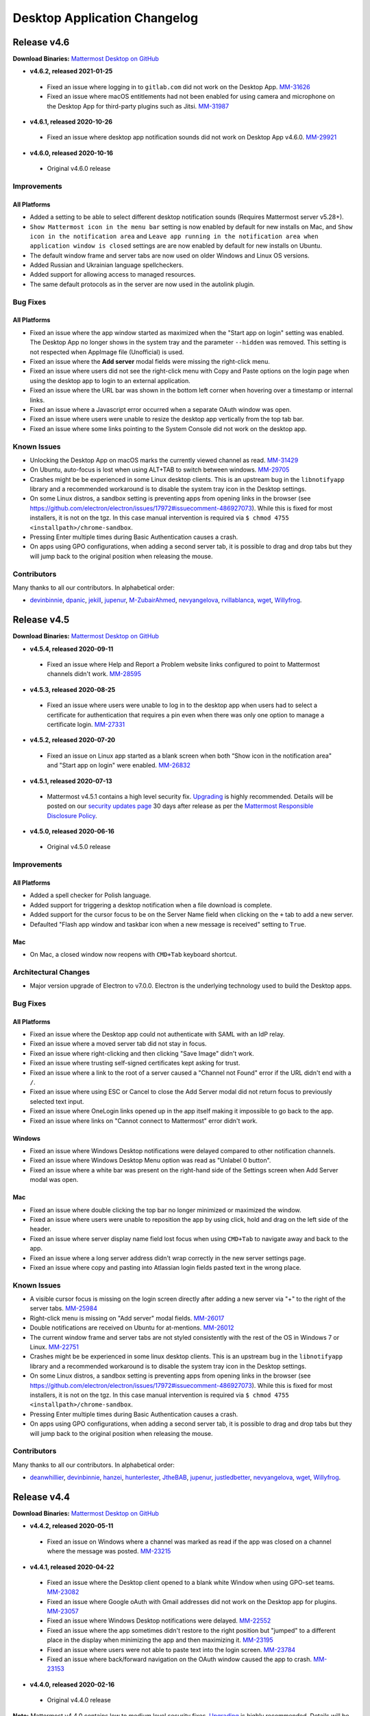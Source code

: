 Desktop Application Changelog
========================================

Release v4.6
----------------------------

**Download Binaries:** `Mattermost Desktop on GitHub <https://github.com/mattermost/desktop/releases/latest>`_

- **v4.6.2, released 2021-01-25**
 - Fixed an issue where logging in to ``gitlab.com`` did not work on the Desktop App. `MM-31626 <https://mattermost.atlassian.net/browse/MM-31626>`_
 - Fixed an issue where macOS entitlements had not been enabled for using camera and microphone on the Desktop App for third-party plugins such as Jitsi. `MM-31987 <https://mattermost.atlassian.net/browse/MM-31987>`_
- **v4.6.1, released 2020-10-26**
 - Fixed an issue where desktop app notification sounds did not work on Desktop App v4.6.0. `MM-29921 <https://mattermost.atlassian.net/browse/MM-29921>`_
- **v4.6.0, released 2020-10-16**
 - Original v4.6.0 release

Improvements
~~~~~~~~~~~~~~~

All Platforms
^^^^^^^^^^^^^
- Added a setting to be able to select different desktop notification sounds (Requires Mattermost server v5.28+).
- ``Show Mattermost icon in the menu bar`` setting is now enabled by default for new installs on Mac, and ``Show icon in the notification area`` and ``Leave app running in the notification area when application window is closed`` settings are are now enabled by default for new installs on Ubuntu.
- The default window frame and server tabs are now used on older Windows and Linux OS versions.
- Added Russian and Ukrainian language spellcheckers.
- Added support for allowing access to managed resources.
- The same default protocols as in the server are now used in the autolink plugin.

Bug Fixes
~~~~~~~~~~~~~~~~~~~~~~~~~~~~~~

All Platforms
^^^^^^^^^^^^^
- Fixed an issue where the app window started as maximized when the "Start app on login" setting was enabled. The Desktop App no longer shows in the system tray and the parameter ``--hidden`` was removed. This setting is not respected when AppImage file (Unofficial) is used.
- Fixed an issue where the **Add server** modal fields were missing the right-click menu.
- Fixed an issue where users did not see the right-click menu with Copy and Paste options on the login page when using the desktop app to login to an external application.
- Fixed an issue where the URL bar was shown in the bottom left corner when hovering over a timestamp or internal links.
- Fixed an issue where a Javascript error occurred when a separate OAuth window was open.
- Fixed an issue where users were unable to resize the desktop app vertically from the top tab bar.
- Fixed an issue where some links pointing to the System Console did not work on the desktop app.

Known Issues
~~~~~~~~~~~~~~~~~~~~~~~~~~~~~~
- Unlocking the Desktop App on macOS marks the currently viewed channel as read. `MM-31429 <https://mattermost.atlassian.net/browse/MM-31429>`_
- On Ubuntu, auto-focus is lost when using ALT+TAB to switch between windows. `MM-29705 <https://mattermost.atlassian.net/browse/MM-29705>`_
- Crashes might be be experienced in some Linux desktop clients. This is an upstream bug in the ``libnotifyapp`` library and a recommended workaround is to disable the system tray icon in the Desktop settings.
- On some Linux distros, a sandbox setting is preventing apps from opening links in the browser (see https://github.com/electron/electron/issues/17972#issuecomment-486927073). While this is fixed for most installers, it is not on the tgz. In this case manual intervention is required via ``$ chmod 4755 <installpath>/chrome-sandbox``.
- Pressing Enter multiple times during Basic Authentication causes a crash.
- On apps using GPO configurations, when adding a second server tab, it is possible to drag and drop tabs but they will jump back to the original position when releasing the mouse.

Contributors
~~~~~~~~~~~~~~~

Many thanks to all our contributors. In alphabetical order:

- `devinbinnie <https://github.com/devinbinnie>`_, `dpanic <https://github.com/dpanic>`_, `jekill <https://github.com/jekill>`_, `jupenur <https://github.com/jupenur>`_, `M-ZubairAhmed <https://github.com/M-ZubairAhmed>`_, `nevyangelova <https://github.com/nevyangelova>`_, `rvillablanca <https://github.com/rvillablanca>`_, `wget <https://github.com/wget>`_, `Willyfrog <https://github.com/Willyfrog>`_.


Release v4.5
----------------------------

**Download Binaries:** `Mattermost Desktop on GitHub <https://github.com/mattermost/desktop/releases/tag/v4.5.4>`_

- **v4.5.4, released 2020-09-11**
 - Fixed an issue where Help and Report a Problem website links configured to point to Mattermost channels didn't work. `MM-28595 <https://mattermost.atlassian.net/browse/MM-28595>`_
- **v4.5.3, released 2020-08-25**
 - Fixed an issue where users were unable to log in to the desktop app when users had to select a certificate for authentication that requires a pin even when there was only one option to manage a certificate login. `MM-27331 <https://mattermost.atlassian.net/browse/MM-27331>`_
- **v4.5.2, released 2020-07-20**
 - Fixed an issue on Linux app started as a blank screen when both “Show icon in the notification area" and "Start app on login" were enabled. `MM-26832 <https://mattermost.atlassian.net/browse/MM-26832>`_
- **v4.5.1, released 2020-07-13**
 - Mattermost v4.5.1 contains a high level security fix. `Upgrading <https://docs.mattermost.com/administration/upgrade.html>`__ is highly recommended. Details will be posted on our `security updates page <https://mattermost.com/security-updates/>`__ 30 days after release as per the `Mattermost Responsible Disclosure Policy <https://mattermost.org/responsible-disclosure-policy/>`__.
- **v4.5.0, released 2020-06-16**
 - Original v4.5.0 release

Improvements
~~~~~~~~~~~~~~~

All Platforms
^^^^^^^^^^^^^

- Added a spell checker for Polish language. 
- Added support for triggering a desktop notification when a file download is complete.
- Added support for the cursor focus to be on the Server Name field when clicking on the ``+`` tab to add a new server.
- Defaulted "Flash app window and taskbar icon when a new message is received" setting to ``True``.

Mac
^^^^^^^^^^^^^

- On Mac, a closed window now reopens with ``CMD+Tab`` keyboard shortcut.

Architectural Changes
~~~~~~~~~~~~~~~~~~~~~~~~~~~~~~

- Major version upgrade of Electron to v7.0.0. Electron is the underlying technology used to build the Desktop apps.

Bug Fixes
~~~~~~~~~~~~~~~~~~~~~~~~~~~~~~

All Platforms
^^^^^^^^^^^^^

- Fixed an issue where the Desktop app could not authenticate with SAML with an IdP relay.
- Fixed an issue where a moved server tab did not stay in focus.
- Fixed an issue where right-clicking and then clicking "Save Image" didn't work.
- Fixed an issue where trusting self-signed certificates kept asking for trust.
- Fixed an issue where a link to the root of a server caused a "Channel not Found" error if the URL didn't end with a ``/``.
- Fixed an issue where using ESC or Cancel to close the Add Server modal did not return focus to previously selected text input.
- Fixed an issue where OneLogin links opened up in the app itself making it impossible to go back to the app.
- Fixed an issue where links on "Cannot connect to Mattermost" error didn't work.

Windows
^^^^^^^^^^^^^
- Fixed an issue where Windows Desktop notifications were delayed compared to other notification channels.
- Fixed an issue where Windows Desktop Menu option was read as "Unlabel 0 button".
- Fixed an issue where a white bar was present on the right-hand side of the Settings screen when Add Server modal was open.

Mac
^^^^^^^^^^^^^
- Fixed an issue where double clicking the top bar no longer minimized or maximized the window.
- Fixed an issue where users were unable to reposition the app by using click, hold and drag on the left side of the header.
- Fixed an issue where server display name field lost focus when using ``CMD+Tab`` to navigate away and back to the app.
- Fixed an issue where a long server address didn't wrap correctly in the new server settings page.
- Fixed an issue where copy and pasting into Atlassian login fields pasted text in the wrong place.

Known Issues
~~~~~~~~~~~~~~~~~~~~~~~~~~~~~~
- A visible cursor focus is missing on the login screen directly after adding a new server via "+" to the right of the server tabs. `MM-25984 <https://mattermost.atlassian.net/browse/MM-25984>`_
- Right-click menu is missing on "Add server" modal fields. `MM-26017 <https://mattermost.atlassian.net/browse/MM-26017>`_
- Double notifications are received on Ubuntu for at-mentions. `MM-26012 <https://mattermost.atlassian.net/browse/MM-26012>`_
- The current window frame and server tabs are not styled consistently with the rest of the OS in Windows 7 or Linux. `MM-22751 <https://mattermost.atlassian.net/browse/MM-22751>`_
- Crashes might be be experienced in some linux desktop clients. This is an upstream bug in the ``libnotifyapp`` library and a recommended workaround is to disable the system tray icon in the Desktop settings.
- On some Linux distros, a sandbox setting is preventing apps from opening links in the browser (see https://github.com/electron/electron/issues/17972#issuecomment-486927073). While this is fixed for most installers, it is not on the tgz. In this case manual intervention is required via ``$ chmod 4755 <installpath>/chrome-sandbox``.
- Pressing Enter multiple times during Basic Authentication causes a crash.
- On apps using GPO configurations, when adding a second server tab, it is possible to drag and drop tabs but they will jump back to the original position when releasing the mouse.

Contributors
~~~~~~~~~~~~~~~

Many thanks to all our contributors. In alphabetical order:

- `deanwhillier <https://github.com/deanwhillier>`_, `devinbinnie <https://github.com/devinbinnie>`_, `hanzei <https://github.com/hanzei>`_, `hunterlester <https://github.com/hunterlester>`_, `JtheBAB <https://github.com/JtheBAB>`_, `jupenur <https://github.com/jupenur>`_, `justledbetter <https://github.com/justledbetter>`_, `nevyangelova <https://github.com/nevyangelova>`_, `wget <https://github.com/wget>`_, `Willyfrog <https://github.com/Willyfrog>`_.

Release v4.4
----------------------------

**Download Binaries:** `Mattermost Desktop on GitHub <https://github.com/mattermost/desktop/releases/tag/v4.4.2>`_

- **v4.4.2, released 2020-05-11**
 - Fixed an issue on Windows where a channel was marked as read if the app was closed on a channel where the message was posted. `MM-23215 <https://mattermost.atlassian.net/browse/MM-23215>`_
- **v4.4.1, released 2020-04-22**
 - Fixed an issue where the Desktop client opened to a blank white Window when using GPO-set teams. `MM-23082 <https://mattermost.atlassian.net/browse/MM-23082>`_
 - Fixed an issue where Google oAuth with Gmail addresses did not work on the Desktop app for plugins. `MM-23057 <https://mattermost.atlassian.net/browse/MM-23057>`_
 - Fixed an issue where Windows Desktop notifications were delayed. `MM-22552 <https://mattermost.atlassian.net/browse/MM-22552>`_
 - Fixed an issue where the app sometimes didn't restore to the right position but "jumped" to a different place in the display when minimizing the app and then maximizing it. `MM-23195 <https://mattermost.atlassian.net/browse/MM-23195>`_
 - Fixed an issue where users were not able to paste text into the login screen. `MM-23784 <https://mattermost.atlassian.net/browse/MM-23784>`_
 - Fixed an issue where back/forward navigation on the OAuth window caused the app to crash. `MM-23153 <https://mattermost.atlassian.net/browse/MM-23153>`_
- **v4.4.0, released 2020-02-16**
 - Original v4.4.0 release

**Note:** Mattermost v4.4.0 contains low to medium level security fixes. `Upgrading <https://docs.mattermost.com/administration/upgrade.html>`__ is highly recommended. Details will be posted on our `security updates page <https://mattermost.com/security-updates/>`__ 30 days after release as per the `Mattermost Responsible Disclosure Policy <https://mattermost.org/responsible-disclosure-policy/>`__.

**Breaking Changes** 

- Due to moving to a new configuration version to support the new tabbar for the ability to rearrange the server tab order, it is recommended to do a backup of previous config if you want to downgrade your Desktop App version afterwards.

Improvements
~~~~~~~~~~~~~~~

All Platforms
^^^^^^^^^^^^^

- Added support for Certificate Authentication, including PIV Card authentication.
- Improved server tab organization and visuals with the ability to reorder server tabs via drag-and-drop, notification updates that make it easier to tell when new messages or mentions come in, and a new dark theme.
- Added a spell checker for Italian language.
- Added auto focus on Server Display Name input field.

Architectural Changes
~~~~~~~~~~~~~~~~~~~~~~~~~~~~~~

- Major version upgrade of Electron to v6.0.0. Electron is the underlying technology used to build the Desktop apps.

Bug Fixes
~~~~~~~~~~~~~~~~~~~~~~~~~~~~~~

All Platforms
^^^^^^^^^^^^^

- Fixed an issue where downgrading the app caused login issues.
- Fixed an issue where Ctrl+C or Ctrl+V didn't work on Electron modals or developer tools.
- Fixed an issue where navigation with Ctrl/Cmd+Tab stopped on disconnected server.
- Fixed an issue where a new desktop window was created after clicking on a permalink to a channel on a different server.
- Fixed an issue where changing the spellchecker on the app did not suggest words in that language.
- Fixed an issue where the app window didn't save "floating" app position.
- Fixed an issue where copying and pasting into Atlassian login fields pasted text in the wrong place.

Windows
^^^^^^^^^^^^^

- Fixed an issue where installing v4.3.1 MSI installer did not remove the previous desktop app version.
- Fixed an issue where an attachment name would lose its extension if it was edited during download.
- Fixed an issue where the unread mention badge broke with more than 100 mentions.

Mac
^^^^^^^^^^^^^

- Fixed an issue where the DMG install window user interface was missing styling.
- Updated the look of Add New Server icon on the Settings page.
- Fixed an issue where the app could not recover from a connection error after leaving a computer to sleep for a few days.

Known Issues
~~~~~~~~~~~~~~~~~~~~~~~~~~~~~~
- The current window frame and server tabs are not styled consistently with the rest of the OS in Windows 7 or Linux. `MM-22751 <https://mattermost.atlassian.net/browse/MM-22751>`_
- No notification on Windows if the app is closed on the channel where the message is posted. `MM-23215 <https://mattermost.atlassian.net/browse/MM-23215>`_
- Crashes might be be experienced in some linux desktop clients. This is an upstream bug in the ``libnotifyapp`` library and a recommended workaround is to disable the system tray icon in the Desktop settings.
- On some Linux distros, a sandbox setting is preventing apps from opening links in the browser (see https://github.com/electron/electron/issues/17972#issuecomment-486927073). While this is fixed for most installers, it is not on the tgz. In this case manual intervention is required via ``$ chmod 4755 <installpath>/chrome-sandbox``.
- Pressing Enter multiple times during Basic Authentication causes a crash.
- The confirmation dialog from UAC names MSI installers with random numbers.
- On apps using GPO configurations, when adding a second server tab, it is possible to drag and drop tabs but they will jump back to the original position when releasing the mouse.

Contributors
~~~~~~~~~~~~~~~

Many thanks to all our contributors. In alphabetical order:

- `allenlai18 <https://github.com/allenlai18>`_, `cpanato <https://github.com/cpanato>`_,  `deanwhillier <https://github.com/deanwhillier>`_, `devinbinnie <https://github.com/devinbinnie>`_, `hunterlester <https://github.com/hunterlester>`_, `JtheBAB <https://github.com/JtheBAB>`_, `jupenur <https://github.com/jupenur>`_, `kethinov <https://github.com/kethinov>`_, `rascasoft <https://github.com/rascasoft>`_, `Willyfrog <https://github.com/Willyfrog>`_, `xalkan <https://github.com/xalkan>`_.

Release v4.3
----------------------------

**Download Binaries:** `Mattermost Desktop on GitHub <https://github.com/mattermost/desktop/releases/tag/4.3.2>`__

- **v4.3.2, released 2019-11-29**
 - Mattermost v4.3.0 contains a low level security fix. `Upgrading <https://docs.mattermost.com/administration/upgrade.html>`__ is highly recommended. Details will be posted on our `security updates page <https://mattermost.com/security-updates/>`__ 30 days after release as per the `Mattermost Responsible Disclosure Policy <https://mattermost.org/responsible-disclosure-policy/>`_.
 - Fixed an issue where the app started into white screen after a system reboot on Windows. `MM-19649 <https://mattermost.atlassian.net/browse/MM-19649>`_
 - Fixed an issue where `CMD+Z` didn't undo on the Mac desktop app. `MM-19198 <https://mattermost.atlassian.net/browse/MM-19198>`_
 - Fixed an issue where users were unable to zoom in/out except on the first server tab. `MM-19032 <https://mattermost.atlassian.net/browse/MM-19032>`_
 - Fixed an issue where right-click + "Copy" did not work in some instances. `MM-19324 <https://mattermost.atlassian.net/browse/MM-19324>`_
 - Fixed an issue where email links in profile popovers didn't work. `MM-19596 <https://mattermost.atlassian.net/browse/MM-19596>`_
- **v4.3.1, released 2019-10-22**
 - Fixed an issue where Mac desktop app was not notarized correctly for installing on MacOS Catalina. `MM-19555 <https://mattermost.atlassian.net/browse/MM-19555>`_
- **v4.3.0, released 2019-10-17**
 - Original v4.3.0 release

**Note:** Mattermost v4.3.0 contains medium level security fixes. `Upgrading <https://docs.mattermost.com/administration/upgrade.html>`__ is highly recommended. Details will be posted on our `security updates page <https://mattermost.com/security-updates/>`__ 30 days after release as per the `Mattermost Responsible Disclosure Policy <https://mattermost.org/responsible-disclosure-policy/>`__.

**Breaking Change** 

The Mattermost Desktop v4.3.0 release includes a change to how desktop notifications are sent from non-secure URLs (http://). Organizations using non-secure Mattermost Servers (http://) will need to update to Mattermost Server versions 5.16.0+, 5.15.1, 5.14.4 or 5.9.5 (ESR) to continue receiving desktop notifications when using Mattermost Desktop v4.3.0 or later.

Improvements
~~~~~~~~~~~~~~~

All Platforms
^^^^^^^^^^^^^

- Added support for maintaining a user's online status while the desktop app is in the background but the user is interacting with their computer. Requires Mattermost Server v5.16.0, v5.15.1, v5.14.4 or later.
- Updated spellchecker dictionaries for English.
- Added support for exposing Webview Developer Tools via View Menu.
- Improved the styling of the session expiry mention badge in the tab bar.
- Improved the wording of the invalid certificate dialog.
- Improved accessibility support for the menu bar items.

Windows
^^^^^^^^^^^^^

- Added support for MSI installer (Beta) to allow deploying Mattermost desktop app to the computer program files (accessible by any user accounts rather than a specific user account on the machine).
- Added support for Group Policies (GPO) to allow admins to set default servers and enable/disable the ability to add/remove servers.

Mac
^^^^^^^^^^^^^

- Added a flag to enable MacOS dark mode title bar.

Architectural Changes
~~~~~~~~~~~~~~~~~~~~~~~~~~~~~~

- Major version upgrade of Electron to v5.0.0. Electron is the underlying technology used to build the Desktop apps.

Bug Fixes
~~~~~~~~~~~~~~~~~~~~~~~~~~~~~~

All Platforms
^^^^^^^^^^^^^

- Fixed an issue where opening the emoji picker froze the desktop app.
- Fixed an issue where jumbo emoji didn't render for unsupported unicode emojis.
- Fixed an issue where username and password were not being passed for HTTP basic authentication.
- Fixed an issue where switching server tabs on app load caused a visual size glitch.
- Fixed various desktop app notification issues.
- Fixed an issue where the unread count changed after opening the quick switcher.
- Fixed an issue where clicking on some links in System Console opened the links on the app itself.
- Fixed an issue where the "Help" button opened in a new browser tab instead of below the textbox in the default system browser.
- Fixed an issue where Mattermost opened both on fullscreen and on a smaller window when closing the app in fullscreen.
- Fixed an issue to prevent the app from restarting in full-screen mode.
- Fixed an issue where the dot and mention counts in server tab jewels were not centered.
- Fixed an issue where the dot in notification badges was off centre.

Windows
^^^^^^^^^^^^^

- Fixed an issue where Ctrl+M shortcut minimized the Windows app and sent a message.
- Fixed an issue where clicking the tooltip button dismissed the tooltip.

Mac
^^^^^^^^^^^^^

- Fixed an issue where using the red Close button to close the window caused a blank screen when the window was maximized.
- Fixed an issue where ``Cmd + Option + Shift + v`` and ``Cmd + Shift + v`` didn't work on MacOS desktop app.
- Fixed an issue where the timezones were incorrect in OSX High Sierra.

Known Issues
~~~~~~~~~~~~~~~~~~~~~~~~~~~~~~

- Users are unable to zoom in/out on the desktop app. This bug will be fixed after a major version upgrade of Electron to v6.0.0.
- ``CMD+Z`` doesn't undo on the Mac desktop app.
- Unable to exit full screen Youtube videos.
- "RIght-click + Copy" does not work.
- Notifications appear in sequence rather than stacking on Windows.
- Clicking on notifications when using the MSI installer(s) doesn't focus the app or the channel that triggered the notification.

Contributors
~~~~~~~~~~~~~~~

Many thanks to all our contributors. In alphabetical order:

- `asaadmahmood <https://github.com/asaadmahmood>`_, `aswathkk <https://github.com/aswathkk>`_, `crspeller <https://github.com/crspeller>`_, `deanwhillier <https://github.com/deanwhillier>`_, `devinbinnie <https://github.com/devinbinnie>`_, `esethna <https://github.com/esethna>`_, `jespino <https://github.com/jespino>`_, `JtheBAB <https://github.com/JtheBAB>`_, `manland <https://github.com/manland>`_, `mickmister <https://github.com/mickmister>`_, `MikeNicholls <https://github.com/MikeNicholls>`_, `PeterDaveHello <https://github.com/PeterDaveHello>`_, `sethitow <https://github.com/sethitow>`_, `steevsachs <https://github.com/steevsachs>`_, `svelle <https://github.com/svelle>`_, `wget <https://github.com/wget>`_, `Willyfrog <https://github.com/Willyfrog>`_, `yuya-oc <https://github.com/yuya-oc>`_

Release v4.2.3
----------------------------

This release contains a bug fix for all platforms.

- **Release date:** August 9, 2019
- **Download Binary:** `Windows 32-bit <https://releases.mattermost.com/desktop/4.2.3/mattermost-setup-4.2.3-win32.exe>`__ | `Windows 64-bit <https://releases.mattermost.com/desktop/4.2.3/mattermost-setup-4.2.3-win64.exe>`__ | `Mac <https://releases.mattermost.com/desktop/4.2.3/mattermost-desktop-4.2.3-mac.dmg>`__ | `Linux 64-bit <https://releases.mattermost.com/desktop/4.2.3/mattermost-desktop-4.2.3-linux-x64.tar.gz>`__ 
- **View Source Code:** `Mattermost Desktop on GitHub <https://github.com/mattermost/desktop/releases/tag/v4.2.3>`__

Bug Fixes
~~~~~~~~~~~~~~~

All Platforms
^^^^^^^^^^^^^

- Fixed an issue where the server URL entry prior to v4.2.2 could include malformed URLs that failed in v4.2.2 and later due to stricter validation. https://github.com/mattermost/desktop/pull/1015

Release v4.2.2
----------------------------

This release contains a bug fix for all platforms.

- **Release date:** August 7, 2019

Bug Fixes
~~~~~~~~~~~~~~~

All Platforms
^^^^^^^^^^^^^

- Mattermost v4.2.2 contains high level security fixes. `Upgrading <https://mattermost.com/download/#mattermostApps>`_ is recommended. Details will be posted on our `security updates page <https://mattermost.com/security-updates/>`_ 30 days after release as per the `Mattermost Responsible Disclosure Policy <https://mattermost.org/responsible-disclosure-policy/>`_.

Release v4.2.1
----------------------------

This release contains a bug fix for all platforms.

- **Release date:** March 20, 2019
- **Download Binary:** `Windows 32-bit <https://releases.mattermost.com/desktop/4.2.1/mattermost-setup-4.2.1-win32.exe>`__ | `Windows 64-bit <https://releases.mattermost.com/desktop/4.2.1/mattermost-setup-4.2.1-win64.exe>`__ | `Mac <https://releases.mattermost.com/desktop/4.2.1/mattermost-desktop-4.2.1-mac.dmg>`__ | `Linux 64-bit <https://releases.mattermost.com/desktop/4.2.1/mattermost-desktop-4.2.1-linux-x64.tar.gz>`__ 
- **View Source Code:** `Mattermost Desktop on GitHub <https://github.com/mattermost/desktop/releases/tag/v4.2.1>`__

Bug Fixes
~~~~~~~~~~~~~~~

All Platforms
^^^^^^^^^^^^^

- Fixed an issue where some links opened in a smaller window in the Mattermost app. This issue only affected installations with a `Site URL <https://docs.mattermost.com/administration/config-settings.html#site-url>`_ configured to use a subpath.

Release v4.2.0
----------------------------

- **Release date:** November 27, 2018
- **Download Binary:** `Windows 32-bit <https://releases.mattermost.com/desktop/4.2.0/mattermost-setup-4.2.0-win32.exe>`__ | `Windows 64-bit <https://releases.mattermost.com/desktop/4.2.0/mattermost-setup-4.2.0-win64.exe>`__ | `Mac <https://releases.mattermost.com/desktop/4.2.0/mattermost-desktop-4.2.0-mac.dmg>`__ | `Linux 64-bit <https://releases.mattermost.com/desktop/4.2.0/mattermost-desktop-4.2.0-linux-x64.tar.gz>`__ 
- **View Source Code:** `Mattermost Desktop on GitHub <https://github.com/mattermost/desktop/releases/tag/v4.2.0>`__

**Note:** Mattermost v4.2.0 contains a high level security fix. `Upgrading <https://docs.mattermost.com/administration/upgrade.html>`__ is highly recommended. Details will be posted on our `security updates page <https://mattermost.com/security-updates/>`__ 30 days after release as per the `Mattermost Responsible Disclosure Policy <https://mattermost.org/responsible-disclosure-policy/>`__.

Improvements
~~~~~~~~~~~~~~~

All Platforms
^^^^^^^^^^^^^

- Added English (UK), Portuguese (BR), Spanish (ES) and Spanish (MX) to the spell checker.
- Added `Ctrl/Cmd+F` shortcut to work as browser-like search.
- Preserved case of first letter in spellcheck.
- Added support for session expiry notification.

Windows
^^^^^^^^^^^^^

- Set "app start on login" preference as enabled by default and synchronized its state with config.json.

Mac
^^^^^^^^^^^^^

- Added **.dmg** package to support installation.
- Added "Hide" option to Login Items in Preferences.

Linux
^^^^^^^^^^^^^

- [tar.gz] Added support for using SVG icons for Linux application menus in place of PNG icons.
- Updated categories in order to be listed under the appropriate submenu of the application starter.
- Set "app start on login" preference as enabled by default and synchronized its state with config.json.
- Added AppImage packages as an unofficial build.

Architectural Changes
~~~~~~~~~~~~~~~~~~~~~~~~~~~~~~

- Major version upgrade of Electron to v2.0.12. Electron is the underlying technology used to build the Desktop apps.
- Artifact names are now configured via `electron-builder.json`.

Contributors
~~~~~~~~~~~~~~~

Many thanks to all our contributors. In alphabetical order:

- `danmaas <https://github.com/danmaas>`__, `hmhealey <https://github.com/hmhealey>`__, `j1mc <https://github.com/j1mc>`__, `jasonblais <https://github.com/jasonblais>`__, `lieut-data <https://github.com/lieut-data>`__, `rodcorsi <https://github.com/rodcorsi>`__, `scherno2 <https://github.com/scherno2>`__, `sudheerDev <https://github.com/sudheerDev>`__, `svelle <https://github.com/svelle>`__, `torlenor <https://github.com/torlenor>`__, `yuya-oc <https://github.com/yuya-oc>`__

Release v4.1.2
----------------------------

This release contains a bug fix for all platforms.

- **Release date:** May 25, 2018
- **Download Binary:** `Windows 32-bit <https://releases.mattermost.com/desktop/4.1.2/mattermost-setup-4.1.2-win32.exe>`__ | `Windows 64-bit <https://releases.mattermost.com/desktop/4.1.2/mattermost-setup-4.1.2-win64.exe>`__ | `Mac <https://releases.mattermost.com/desktop/4.1.2/mattermost-desktop-4.1.2-mac.zip>`__ | `Linux 64-bit <https://releases.mattermost.com/desktop/4.1.2/mattermost-desktop-4.1.2-linux-x64.tar.gz>`__ 
- **View Source Code:** `Mattermost Desktop on GitHub <https://github.com/mattermost/desktop/tree/v4.1.2>`__

Bug Fixes
~~~~~~~~~~~~~~~

All Platforms
^^^^^^^^^^^^^

- Fixed an issue where the popup dialog to authenticate a user to their proxy or server didn't work.

Release v4.1.1
----------------------------

This release contains multiple bug fixes for Mac due to an incorrect build for v4.1.0. Windows and Linux apps are not affected.

- **Release date:** May 17, 2018
- **Download Binary:** `Windows 32-bit <https://releases.mattermost.com/desktop/4.1.1/mattermost-setup-4.1.1-win32.exe>`__ | `Windows 64-bit <https://releases.mattermost.com/desktop/4.1.1/mattermost-setup-4.1.1-win64.exe>`__ | `Mac <https://releases.mattermost.com/desktop/4.1.1/mattermost-desktop-4.1.1-mac.zip>`__ | `Linux 64-bit <https://releases.mattermost.com/desktop/4.1.1/mattermost-desktop-4.1.1-linux-x64.tar.gz>`__ 
- **View Source Code:** `Mattermost Desktop on GitHub <https://github.com/mattermost/desktop/tree/v4.1.1>`__

Bug Fixes
~~~~~~~~~~~~~~~

Each of the issues listed below are already fixed for Windows and Linux v4.1.0.

Mac
^^^^^^^^^^^^^

- Fixed an issue where right-clicking an image, then choosing "Save Image", did nothing.
- Fixed an issue that prevented typing in the form fields on the add server dialog when launched from the server tab bar.
- Fixed an issue that could cause an error message on the add new server dialog to be misleading.
- Fixed an issue where timestamps in message view showed no URL on hover.
- Fixed an issue where quitting and reopening the app required the user to log back in to Mattermost.
- Fixed an issue where adding a new server sometimes caused a blank page.
- Fixed deep linking via ``mattermost://`` protocol spawning a new copy of the Desktop App on the taskbar.
 
Release v4.1.0
--------------

Release date: May 16, 2018

Improvements
~~~~~~~~~~~~~~~

All Platforms
^^^^^^^^^^^^^

- Improved stability and performance
  - Reduced memory usage by periodically clearing cache.
  - Fixed app crashing when a server tab was drag-and-dropped to the message view.
  - Added an option to disable GPU hardware acceleration in App Settings to improve stability in some systems.
  - Fixed Windows crash issues during installation.
  - Fixed Mac and Linux crashing after toggling "Show Mattermost icon in menu bar" app setting.
- Updated design for loading animation icon.
- Improved appearance of server tabs.
- Enabled `Certificate Transparency <https://www.certificate-transparency.org/what-is-ct>`__ verification in HTTPS.

Windows
^^^^^^^^^^^^^

- [Windows 7/8] Desktop notifications now respect the duration setting set in the Control Panel.

Architectural Changes
~~~~~~~~~~~~~~~~~~~~~~~~~~~~~~

- Major version upgrade of Electron from v1.7.13 to v1.8.4. Electron is the underlying technology used to build the Desktop apps.
- Mac download files now use Zip packages rather than tar.gz files.
- ES6 ``import`` and ``export`` now replace the ``require`` and ``modul.export`` modules for better development.
- Storybook added to more easily develop React componets without executing the desktop app.

Bug Fixes
~~~~~~~~~~~~~~~

All Platforms
^^^^^^^^^^^^^

- Fixed an issue where an incorrect spellchecker language was used for non ``en-US`` locales on initial installation.
- Fixed an issue where error page appeared when U2F device was used for multi-factor authentication through single sign-on.
- Fixed an issue where right-clicking an image, then choosing "Save Image", did nothing.
- Fixed an issue that prevented typing in the form fields on the add server dialog when launched from the server tab bar.
- Fixed an issue that could cause an error message on the add new server dialog to be misleading.

Windows
^^^^^^^^^^^^^

- Fixed an issue where ``file://`` protocol was not working. Note that localhost URLs are not yet supported.

Known Issues
~~~~~~~~~~~~~~~

All Platforms
^^^^^^^^^^^^^

- Clicking on a video preview opens another Mattermost window in addition to downloading the file.
- Insecure connection produces hundreds of log messages.

Windows
^^^^^^^^^^^^^

- App window doesn't save "floating" app position.
- [Windows 7] Sometimes app tries to render a page inside the app instead of in a new browser tab when clicking links].
- [Windows 10] Incorrect task name in Windows 10 startup list.
- Mattermost UI sometimes bleeds over a file explorer.
- When auto-starting the desktop app, the application window is included in Windows tab list.

Mac
^^^^^^^^^^^^^

- The application crashes when a file upload dialog is canceled without closing Quick Look.
- When the app auto-starts, app page opens on screen instead of being minimized to Dock.

Linux (Beta)
^^^^^^^^^^^^^

- [Ubuntu - 64 bit] Right clicking taskbar icon and choosing **Quit** only minimizes the app.
- [Ubuntu - 64 bit] Direct message notification sometimes comes as a streak of line instead of a pop up.

Contributors
~~~~~~~~~~~~~~~

Many thanks to all our contributors. In alphabetical order:

- `Autre31415 <https://github.com/Autre31415>`__, `dmeza <https://github.com/dmeza>`__, `hmhealey <https://github.com/hmhealey>`__, `jasonblais <https://github.com/jasonblais>`__, `kethinov <https://github.com/kethinov>`__, `lieut-data <https://github.com/lieut-data>`__, `lip-d <https://github.com/lip-d>`__, `mkraft <https://github.com/mkraft>`__, `yuya-oc <https://github.com/yuya-oc>`__

Release v4.0.1
--------------

Release date: March 28, 2018

This release contains multiple security updates for Windows, Mac and Linux, and it is highly recommended that users upgrade to this version.

Architectural Changes
~~~~~~~~~~~~~~~~~~~~~

- Minor version upgrade of Electron from v1.7.11 to v1.7.13. Electron is the underlying technology used to build the Desktop apps.

Bug Fixes
~~~~~~~~~~~~~~~

All Platforms
^^^^^^^^^^^^^

- Disabled Certificate Transparency verification that produced unnecessary certificate errors.

Release 4.0.0
--------------

Release date: January 29, 2018

This release contains multiple security updates for Windows, Mac and Linux, and it is highly recommended that users upgrade to this version.

Improvements
~~~~~~~~~~~~~~~

All Platforms
^^^^^^^^^^^^^

- Added a dialog to allow the user to reopen the desktop app if it quits unexpectedly.
- Mattermost animation icon is now displayed when loading a page, instead of a blank screen.
- Added a dialog to request permissions to show desktop notifications or to use microphone and video for video calls from untrusted origins.
- The "Saved" indicator now appears for both Server Management and App Options on the Settings page.
- Close button on the Settings page now has a hover effect.
- Added new admin configuration settings for:

   - Disabling server management where the user cannot add or edit the server URL.
   - Setting one or more pre-configured server URLs for the end user.
   - Customizing the link in **Help > Learn More..**.

Windows
^^^^^^^^^^^^^

- Added support for protocol deep linking where the desktop app opens via `mattermost://` link if app is already installed.
- Added the ability to more easily white-label the Mattermost taskbar icon on custom builds.

Mac
^^^^^^^^^^^^^

- Added support for protocol deep linking where the desktop app opens via `mattermost://` link if app is already installed.
- Added `Ctrl+Tab` and `Ctrl+Shift+Tab` shortcuts to switch between server tabs.
- Added the option to bounce the Dock icon when receiving a notification.

Architectural Changes
~~~~~~~~~~~~~~~~~~~~~~~~~~~~~~

- Major version upgrade of Electron from v1.6.11 to v1.7.11. Electron is the underlying technology used to build the Desktop apps.
- The app now uses CSS to style the user interface. Styles are also divided into React's inline `style` and CSS.
- Yarn is now used to manage dependencies across Windows, Mac and Linux builds.
- Build is now run automatically before packaging the apps with `npm run package`.
- Removed hardcoded product name references.
- Added an `rm` command to `npm`, which removes all dynamically generated files to make it easy to reset the app between builds and branches.

Bug Fixes
~~~~~~~~~~~~~~~

All Platforms
^^^^^^^^^^^^^

- Fixed the close button of the Settings page not working on first installation.
- Fixed the app publisher referring to Yuya Ochiai instead of Mattermost, Inc.
- Fixed font size not always persisting across app restarts.
- Fixed an automatic reloading of the app when a DNS or network error page is manually reloaded with CTRL/CMD+R.
- Fixed an issue where changing font size caused rendering issues on next restart.
- Fixed an issue where after adding a server on the Settings page, focus remained on the "Add new server" link.
- Fixed an issue where SAML certificate file couldn't be uploaded from the file upload dialog.

Windows
^^^^^^^^^^^^^

- Fixed desktop notifications not working when the window was minimized from an inactive state.
- Fixed the uninstaller not removing all files correctly.

Mac
^^^^^^^^^^^^^

- Fixed an issue where after uploading a file, focus wasn't put back to the text box.
- Fixed a mis-aligned `+` button in the server tab bar.

Linux
^^^^^^^^^^^^^

- Fixed the main window not being minimized when the app is launched via "Start app on Login" option.

Known Issues
~~~~~~~~~~~~~~~

All Platforms
^^^^^^^^^^^^^

- Insecure connection produces hundreds of log messages.

Windows
^^^^^^^^^^^^^

- App window doesn't save "floating" app position.
- Windows 7: Sometimes the app tries to render the page inside the app instead of in a new browser tab when clicking links.
- Windows 10: Incorrect task name in Windows 10 start-up list.

Mac
^^^^^^^^^^^^^

- The application crashes when a file upload dialog is canceled without closing Quick Look.
- When the app auto-starts, app page opens on screen instead of being minimized to Dock.
- You have to click twice when a window is out of focus to have actions performed.

Linux (Beta)
^^^^^^^^^^^^^

- Ubuntu - 64 bit: Right clicking taskbar icon and choosing **Quit** only minimizes the app.
- Ubuntu - 64 bit: Direct message notification sometimes renders as a streak or line instead of a pop up.

Contributors
~~~~~~~~~~~~~~~

Many thanks to all our contributors. In alphabetical order:

 - `csduarte <https://github.com/csduarte>`__, `dmeza <https://github.com/dmeza>`__, `jasonblais <https://github.com/jasonblais>`__, `jarredwitt <https://github.com/jarredwitt>`__, `wvds <https://github.com/wvds>`__, `yuya-oc <https://github.com/yuya-oc>`__

----

Release 3.7.1
--------------

Release date: August 30, 2017

This release contains a security update for Windows, Mac and Linux, and it is highly recommended that users upgrade to this version.

Improvements and Bug Fixes
~~~~~~~~~~~~~~~~~~~~~~~~~~~

Windows
^^^^^^^^^^^^^

 - Client no longer freezes intermittently, such as when receiving desktop notifications.
 - [Windows 8.1/10] Added support for running the desktop app across monitors of different DPI.
 - [Windows 7/8] Clicking on a desktop notification now opens the message.

Release 3.7.0
--------------

Release date: May 9th, 2017

Improvements
~~~~~~~~~~~~

All Platforms
^^^^^^^^^^^^^

- Added an inline spell checker for English, French, German, Spanish, and Dutch.
- Removed an obsolete "Display secure content only" option, following an `upgrade of the Electron app to Chrome v56 <https://github.com/electron/electron/commit/2e0780308c7ef2258422efd34c968091d7cd5b65>`__.
- Reset app window position when restoring it off-screen from a minimized state.
- Improved page loading and app view rendering.

Windows
^^^^^^^^^^^^^

- [Windows 7/8] Added support for sound when a desktop notification is received.
- Removed obsolete support for Japanese fonts.
- The application window now respects 125% display resolution.

Bug Fixes
~~~~~~~~~~~~

All Platforms
^^^^^^^^^^^^^

- An extra row is no longer added after switching channels with CTRL/CMD+K shortcut.
- Fixed an issue where an unexpected extra app window opened after clicking a public link of an uploaded file.
- Fixed JavaScript errors when refreshing the page.
- Fixed vertical alignment of the Add Server "+" button in the server tab bar.

Windows
^^^^^^^^^^^^^

- Focus is now set to the next top-level window after closing the main app window.
- Fixed an issue where the app remained in the `"classic" ALT+TAB window switcher <https://www.askvg.com/how-to-get-windows-xp-styled-classic-alttab-screen-in-windows-vista-and-7/>`__ after closing the main app window.

Mac
^^^^^^^^^^^^^

- Fixed an issue where the application was not available on the Dock after a computer reboot.
- Fixed an issue where Quick Look couldn't be closed after opening the file upload dialog.

Linux (Beta)
^^^^^^^^^^^^^

- Fixed an issue where the setting was not saved after changing the tray icon theme.

Known Issues
~~~~~~~~~~~~

All Platforms
^^^^^^^^^^^^^

- `If you click twice on the tab bar, and then attempt to use the "Zoom in/out" to change font size, the app window doesn't render properly <https://github.com/mattermost/desktop/issues/334>`__
- `Holding down CTRL, SHIFT or ALT buttons and clicking a channel opens a new application window <https://github.com/mattermost/desktop/issues/406>`__
- `Unable to upload a SAML certificate file from the file upload dialog <https://github.com/mattermost/desktop/issues/497>`__

Windows
^^^^^^^^^^^^^

- [Windows 7] `Sometimes the app tries to render the page inside the app instead of in a new browser tab when clicking links <https://github.com/mattermost/desktop/issues/369>`__

Mac
^^^^^^^^^^^^^

- `After uploading a file with a keyboard shortcut, focus isn't set back to the message box <https://github.com/mattermost/desktop/issues/341>`__
- The application crashes when a file upload dialog is canceled without closing Quick Look.

Linux (Beta)
^^^^^^^^^^^^^

- [Ubuntu - 64 bit] `Right clicking taskbar icon and choosing **Quit** only minimizes the app <https://github.com/mattermost/desktop/issues/90#issuecomment-233712183>`__
- [Ubuntu - 64 bit] `Direct message notification comes as a streak of line instead of a pop up <https://github.com/mattermost/mattermost-server/issues/3589>`__

Contributors
~~~~~~~~~~~~

Many thanks to all our contributors. In alphabetical order:

- `jasonblais <https://github.com/jasonblais>`__, `jnugh <https://github.com/jnugh>`__, `yuya-oc <https://github.com/yuya-oc>`__

Thanks also to those who reported bugs that benefited the release, in alphabetical order:

- `esethna <https://github.com/esethna>`__ (`#524 <https://github.com/mattermost/desktop/issues/524>`__), `hanzei <https://github.com/hanzei>`__ (`#523 <https://github.com/mattermost/desktop/issues/523>`__)

----

Release 3.6.0
--------------

Release date: February 28, 2017

Upgrading to Mattermost server 3.6 or later is recommended, as new features for the desktop app have been added following the release of the team sidebar.

Improvements
~~~~~~~~~~~~

 - Added support for unread indicators following the release of team sidebar in Mattermost server 3.6
 - Removed a confusing CTRL/CMD+S shortcut for searching within a Mattermost team
 - Added support for SAML OneLogin and Google authentication for Enterprise users
 - Switching to a server from the system tray icon, from "Window" menu bar item, or through CTRL/CMD+{n} shortcut now works while viewing the Settings page
 - Streamlined desktop server management:

   - "Team Management" changed to "Server Management" following the release of team sidebar in Mattermost server 3.6
   - Added a "+" icon to the desktop server tab bar to more easily sign into a new Mattermost server
   - Added an option to sign into another Mattermost server from **File > Sign in to Another Server**
   - Clicking "Add new server" on the Settings page opens a dialog instead of a new row
   - Clicking "Remove" next to a server now requires a confirmation to prevent a user from removing the server by accident
   - Clicking "Edit" next to a server on the Settings page opens a dialog
   - Clicking on a server on the Settings page opens the corresponding server tab

 - Simplified desktop app options:

   - App options now auto-save when changed
   - Added supporting help text for each option
   - Removed "Leave app running in menu bar when application window is closed" setting for Mac, which is not applicable for that platform
   - Removed "Toggle window visibility when clicking on the tray icon" setting for Windows, given the behavior is inconsistent with typical Windows app behavior
   - Removed "Hide menu bar" setting to avoid users not being able to use the menu bar and the Settings page

Bug Fixes
~~~~~~~~~~~~

All Platforms
^^^^^^^^^^^^^

- Mattermost window no longer opens on a display screen that has been disconnected
- Mention badges no longer persist after logging out of a Mattermost server
- After right-clicking an image or a link, the "Copy Link" option no longer moves around when clicking different places afterwards
- Fixed an issue where minimum window size is not set
- Changed target resolution size to 1000x700 to prevent unintended issues on the user interface
- Fixed an issue where the application menu is not updated when the config file is saved in the Settings page
- Fixed login issues with local development environment
- Removed a white screen which was momentarily displayed on startup

Windows
^^^^^^^^^^^^^

- Fixed an issue where an unexpected window appears while installing or uninstalling
- Fixed an issue where the maximized state of the application window was not restored on re-launch if "Start app on Login" setting is enabled

Linux (Beta)
^^^^^^^^^^^^^

- Fixed an issue where tray icon wasn't shown by default even when "Show icon in the notification area" setting is enabled
- Fixed an issue where the maximized state of the application window was not restored on re-launch if "Start app on login" setting is enabled

Known Issues
~~~~~~~~~~~~

All Platforms
^^^^^^^^^^^^^

 - `If you click twice on the tab bar, and then attempt to use the "Zoom in/out" to change font size, the app window doesn't render properly <https://github.com/mattermost/desktop/issues/334>`__
 - `After using CTRL+K, an added row appears in the message box <https://github.com/mattermost/desktop/issues/426>`__
 - `Holding down CTRL, SHIFT or ALT buttons and clicking a channel opens a new application window <https://github.com/mattermost/desktop/issues/406>`__

Windows
^^^^^^^^^^^^^

 - [Windows 7] `Sometimes the app tries to render the page inside the app instead of in a new browser tab when clicking links <https://github.com/mattermost/desktop/issues/369>`__

Mac
^^^^^^^^^^^^^

 - `After uploading a file with a keyboard shortcut, focus isn't set back to the message box <https://github.com/mattermost/desktop/issues/341>`__

Linux (Beta)
^^^^^^^^^^^^^

 - [Ubuntu - 64 bit] `Right clicking taskbar icon and choosing **Quit** only minimizes the app <https://github.com/mattermost/desktop/issues/90#issuecomment-233712183>`__
 - [Ubuntu - 64 bit] `Direct message notification comes as a streak of line instead of a pop up <https://github.com/mattermost/mattermost-server/issues/3589>`__

Contributors
~~~~~~~~~~~~

Many thanks to all our contributors. In alphabetical order:

 - `asaadmahmood <https://github.com/asaadmahmood>`__, `jasonblais <https://github.com/jasonblais>`__, `jnugh <https://github.com/jnugh>`__, `yuya-oc <https://github.com/yuya-oc>`__

----

Release v3.5.0
--------------

Release date: December 14, 2016

Improvements
~~~~~~~~~~~~

All Platforms
^^^^^^^^^^^^^

-  URL address is shown when hovering over links with a mouse
-  Added CTRL+SHIFT+MINUS as a shortcut for decreasing font size (zooming out)
-  Reduce upgrade issues by properly clearing cache when updating the desktop app to a new version (the application cache will be purged whenever the desktop app version changes)
-  When launching the app from the command line interface, unnecessary warning messages are no longer sent if connecting to a trusted https connection without a ``certificate.json`` file

Windows
^^^^^^^

-  Link addresses can now be copied and pasted inside the app

Bug Fixes
~~~~~~~~~

All Platforms
^^^^^^^^^^^^^

-  YouTube previews now work, even if mixed content is allowed
-  Fixed an incorrect cursor mode for "Edit" and "Remove" buttons on the Settings page
-  Fixed an issue where "Zoom in/out" settings did not properly work
-  When disconnected from Mattermost, the "Cannot connect to Mattermost" page is now properly aligned at the top of the window

Windows
^^^^^^^

-  The menu bar option for "Redo" is now properly shown as CTRL+Y

Mac
^^^

-  Fixed an issue where the default download folder was ``Macintosh HD``
-  Removed an unexpected "Show Tab Bar" menu item on macOS 10.12

Linux (Beta)
^^^^^^^^^^^^

-  Fixed an issue where the option "Leave app running in notification area when the window is closed" was never enabled.

Known Issues
~~~~~~~~~~~~

All Platforms
^^^^^^^^^^^^^

-  `If you click twice on the tab bar, and then attempt to use the "Zoom in/out" to change font size, the app window doesn't render properly <https://github.com/mattermost/desktop/issues/334>`__
-  `Direct messages cause notification icons to appear on all team tabs, which don't clear until you click on each team <https://github.com/mattermost/desktop/issues/160>`__
-  `After right-clicking an image or a link, the "Copy Link" option sometimes moves around when clicking different places afterwards <https://github.com/mattermost/desktop/issues/340>`__

Windows
^^^^^^^

-  [Windows 7] `Sometimes the app tries to render clicked linked inside the app, instead of in a new browser tab <https://github.com/mattermost/desktop/issues/369>`__

Mac
^^^

-  `After uploading a file with a keyboard shortcut, focus isn't set back to the message box <https://github.com/mattermost/desktop/issues/341>`__

Linux (Beta)
^^^^^^^^^^^^

-  [Ubuntu - 64 bit] `Right clicking taskbar icon and choosing Quit only minimizes the
   app <https://github.com/mattermost/desktop/issues/90#issuecomment-233712183>`__
-  [Ubuntu - 64 bit] `Direct message notification pop ups do not properly render <https://github.com/mattermost/mattermost-server/issues/3589>`__

Contributors
~~~~~~~~~~~~

Many thanks to all our contributors. In alphabetical order:

-  `itsmartin <https://github.com/itsmartin>`__,
   `jasonblais <https://github.com/jasonblais>`__,
   `jcomack <https://github.com/jcomack>`__,
   `jnugh <https://github.com/jnugh>`__,
   `kytwb <https://github.com/kytwb>`__,
   `magicmonty <https://github.com/magicmonty>`__,
   `Razzeee <https://github.com/Razzeee>`__,
   `yuya-oc <https://github.com/yuya-oc>`__

Thanks also to those who reported bugs that benefited the release, in alphabetical order:

- ellisd (`#383 <https://github.com/mattermost/desktop/issues/383>`__), `it33 <https://github.com/it33>`__ (`#384 <https://github.com/mattermost/desktop/issues/384>`__), `jnugh <https://github.com/jnugh>`__ (`#392 <https://github.com/mattermost/desktop/issues/392>`__), `lfbrock <https://github.com/lfbrock>`__ (`#382 <https://github.com/mattermost/desktop/issues/382>`__), `yuya-oc <https://github.com/yuya-oc>`__ (`#391 <https://github.com/mattermost/desktop/issues/391>`__)

--------------

Release v3.4.1
--------------

Release date: September 30, 2016

This release contains a security update and it is highly recommended that users upgrade to this version.

Version number updated to 3.4 to make numbering consistent with Mattermost server and mobile app releases. This change will not imply monthly releases.

-  v3.4.1, released 2016-09-30

   -  (Mac) Fixed an issue where the app window pops up second to foreground when a new message is received

-  v3.4.0, released 2016-09-22

   -  Original v3.4 release

Improvements
~~~~~~~~~~~~

All Platforms
^^^^^^^^^^^^^

-  Current team and channel name shown in window title bar
-  Team tab is bolded for unread messages and has a red dot with a count of unread mentions
-  Added new shortcuts:

   -  CTRL+S; CMD+S on Mac: sets focus on the Mattermost search box
   -  ALT+Left Arrow; CMD+[ on Mac: go to previous page in history
   -  ALT+Right Arrow; CMD+] on Mac: go to next page in history

-  Upgraded the Settings page user interface
-  The app now tries to reconnect periodically if a page fails to load
-  Added validation for name and URL when adding a new team on the Settings page

Windows
^^^^^^^

-  Added access to the settings menu from the system tray icon
-  Only one instance of the desktop application will now load at a time
-  Added an option to configure whether a red badge is shown on taskbar icon for unread messages

Mac
^^^

-  Added an option to configure whether a red badge is shown on taskbar icon for unread messages

Linux (Beta)
^^^^^^^^^^^^

-  Added an option to flash taskbar icon when a new message is received
-  Added a badge to count mentions on the taskbar icon (for Unity)
-  Added a script, ``create_desktop_file.sh`` to create ``Mattermost.desktop`` desktop entry to help `integrate the application into a desktop environment <https://wiki.archlinux.org/index.php/Desktop_entries>`__ more easily
-  Added access to the settings menu from the system tray icon
-  Only one instance of the desktop application will now load at a time

Bug Fixes
~~~~~~~~~

All Platforms
^^^^^^^^^^^^^

-  Cut, copy and paste are shown in the user interface only when the commands are available
-  Copying link addresses now work properly
-  Saving images by right-clicking the image preview now works
-  Refreshing the app page no longer takes you to the team selection page, but keeps you on the current channel
-  Fixed an issue where the maximized state of the app window was lost in some cases
-  Fixed an issue where shortcuts didn't work when switching applications or tabs in some cases

Windows
^^^^^^^

-  Removed misleading shortcuts from the system tray menu
-  Removed unclear desktop notifications when the application page fails to load
-  Fixed the Mattermost icon for desktop notifications in Windows 10
-  Fixed an issue where application icon at the top left of the window was pixelated
-  Fixed an issue where the application kept focus after closing the app window

Linux (Beta)
^^^^^^^^^^^^

-  Removed misleading shortcuts from the system tray menu
-  Removed unclear desktop notifications when the application page fails to load

Known Issues
~~~~~~~~~~~~

All Platforms
^^^^^^^^^^^^^

-  YouTube videos do not work if mixed content is enabled from app settings

Windows
^^^^^^^

-  Copying a link address and pasting it inside the app doesn't work

Linux (Beta)
^^^^^^^^^^^^

-  [Ubuntu - 64 bit] Right clicking taskbar icon and choosing **Quit** only minimizes the app
-  [Ubuntu - 64 bit] `Direct message notification comes as a streak of line instead of a pop up <https://github.com/mattermost/mattermost-server/issues/3589>`__

Contributors
~~~~~~~~~~~~

Many thanks to all our contributors. In alphabetical order:

-  `akashnimare <https://github.com/akashnimare>`__,
   `asaadmahmood <https://github.com/asaadmahmood>`__,
   `jasonblais <https://github.com/jasonblais>`__,
   `jgis <https://github.com/jgis>`__,
   `jnugh <https://github.com/jnugh>`__,
   `Razzeee <https://github.com/Razzeee>`__,
   `St-Ex <https://github.com/St-Ex>`__,
   `timroes <https://github.com/timroes>`__,
   `yuya-oc <https://github.com/yuya-oc>`__

--------------

Release v1.3.0
--------------

Release date: 2016-07-18

`Download the latest version here <https://mattermost.com/download/#mattermostApps>`__.

Improvements
~~~~~~~~~~~~

All Platforms
^^^^^^^^^^^^^

-  Added auto-reloading when tab fails to load the team.
-  Added the ability to access all of your teams by right clicking the system tray icon.

Menu Bar
''''''''

-  New Keyboard Shortcuts

   -  Adjust text size

      -  CTRL+0 (Menu Bar -> View -> Actual Size): Reset the zoom level.
      -  CTRL+PLUS (Menu Bar -> View -> Zoom In): Increase text size
      -  CTRL+MINUS (Menu Bar -> View -> Zoom Out): Decrease text size

   -  Control window

      -  CTRL+W (Menu Bar -> Window -> Close): On Linux, this minimizes the main window.
      -  CTRL+M (Menu Bar -> Window -> Minimize)

   -  Switch teams (these shotcuts also reopen the main window)

      -  CTRL+{1-9} (Menu Bar -> Window -> [Team name]): Open the *n*-th tab.
      -  CTRL+TAB or ALT+CMD+Right (Menu Bar -> Window -> Select Next Team): Switch to the next window.
      -  CTRL+SHIFT+TAB or ALT+CMD+Left (Menu Bar -> Window -> Select Previous Team): Switch to the previous window.
      -  Right click on the tray item, to see an overview of all your teams. You can also select one and jump right into it.

   -  Added **Help** to the Menu Bar, which includes

      -  Link to `Mattermost Docs <https://docs.mattermost.com>`__
      -  Field to indicate the application version number.

Settings Page
'''''''''''''

-  Added a "+" button next to the **Teams** label, which allows you to add more teams.
-  Added the ability to edit team information by clicking on the pencil icon to the right of the team name.

Windows
^^^^^^^

-  Added an installer for better install experience.
-  The app now minimizes to the system tray when application window is closed.
-  Added an option to launch application on login.
-  Added an option to blink the taskbar icon when a new message has arrived.
-  Added tooltip text for the system tray icon in order to show count of unread channels/mentions.
-  Added an option to toggle the app to minimize/restore when clicking on the system tray icon.

Mac
^^^

-  Added colored badges to the menu icon when there are unread channels/mentions.
-  Added an option to minimize the app to the system tray when application window is closed.

Linux (Beta)
^^^^^^^^^^^^

-  Added an option to show the icon on menu bar (requires libappindicator1 on Ubuntu).
-  Added an option to launch application on login.
-  Added an option to minimize the app to the system tray when application window is closed.

Other Changes
~~~~~~~~~~~~~

-  Application license changed from MIT License to Apache License, Version 2.0.

Bug Fixes
~~~~~~~~~

All platforms
^^^^^^^^^^^^^

-  Fixed authentication dialog not working for proxy.

Windows
^^^^^^^

-  Fixed the blurred system tray icon.
-  Fixed a redundant description appearing in the pinned start menu on Windows 7.

Mac
^^^

-  Fixed two icons appearing on a notification.

Known Issues
~~~~~~~~~~~~

Linux (Beta)
^^^^^^^^^^^^^

-  [Ubuntu - 64 bit] Right clicking taskbar icon and choosing **Quit** only minimizes the app
-  [Ubuntu - 64 bit] `Direct message notification comes as a streak of line instead of a pop up <https://github.com/mattermost/mattermost-server/issues/3589>`__

Contributors
~~~~~~~~~~~~

Many thanks to all our contributors. In alphabetical order:

-  `CarmDam <https://github.com/CarmDam>`__,
   `it33 <https://github.com/it33>`__,
   `jasonblais <https://github.com/jasonblais>`__,
   `jnugh <https://github.com/jnugh>`__,
   `magicmonty <https://github.com/magicmonty>`__,
   `MetalCar <https://github.com/MetalCar>`__,
   `Razzeee <https://github.com/Razzeee>`__,
   `yuya-oc <https://github.com/yuya-oc>`__

--------------

Release v1.2.1 (Beta)
-----------------------------

Release date: 2016-05-24

This release contains a security update and it is highly recommended that users upgrade to this version.

-  v1.2.1, released 2016-05-24

   -  Fixed an issue where "Electron" appeared in the title bar on startup.
   -  Added a dialog to confirm use of non-http(s) protocols prior to opening links. For example, clicking on a link to ``file://test`` will open a dialog to confirm the user intended to open a file.
   -  (Windows and OS X) Added a right-click menu option for tray icon to open the Desktop application.

-  v1.2.0, released 2016-05-13

   -  Original v1.2 release

Improvements
~~~~~~~~~~~~~~~~~~~~~~~~~~~~~

All Platforms
^^^^^^^^^^^^^^^^^^^^^^^^^^^^^

-  Improved the style for tab badges.
-  Added **Allow mixed content** option to render images with ``http://``.
-  Added the login dialog for ``http`` authentication.

Mac
^^^^^^^^^^^^^^^^^^^^^^^^^^^^^

-  Added an option to show a black dot indicating unread messages on the team tab bar.

Linux
^^^^^^^^^^^^^^^^^^^^^^^^^^^^^

-  Added **.deb** packages to support installation.

Bug Fixes
~~~~~~~~~~~~~~~~~~~~~~~~~~~~~

All Platforms
^^^^^^^^^^^^^^^^^^^^^^^^^^^^^

-  Node.js environment is enabled in the new window.
-  The link other than ``http://`` and ``https://`` is opened by clicking.

Linux
^^^^^^^^^^^^^^^^^^^^^^^^^^^^^

-  Desktop notification is shown as a dialog on Ubuntu 16.04.

Known issues
~~~~~~~~~~~~~~~~~~~~~~~~~~~~~

-  The shortcuts can't switch teams twice in a row.
-  The team pages are not correctly rendered until the window is resized when the zoom level is changed.

Contributors
~~~~~~~~~~~~~~~~~~~~~~~~~~~~~

Many thanks to all our contributors. In alphabetical order:

-  `asaadmahmood <https://github.com/asaadmahmood>`__,
   `jeremycook <https://github.com/jeremycook>`__,
   `jnugh <https://github.com/jnugh>`__,
   `jwilander <https://github.com/jwilander>`__,
   `mgielda <https://github.com/mgielda>`__,
   `lloeki <https://github.com/lloeki>`__,
   `yuya-oc <https://github.com/yuya-oc>`__

Release v1.1.1 (Beta)
-----------------------------

Release date: 2016-04-13

This release contains a security update and it is highly recommended that users upgrade to this version.

-  v1.1.1, released 2016-04-13

   -  If the specified team URL on the **Settings** page contains an additional space, the app now properly redirects to the team page
   -  ALT+SHIFT now opens the menu on Cinnamon desktop environment.

-  v1.1.0, released 2016-03-30

   -  Original v1.1 release

The ``electron-mattermost`` project is now the official desktop application for the Mattermost open source project.

Changes
~~~~~~~~~~~~~~~~~~~~~~~~~~~~~

All platforms
^^^^^^^^^^^^^^^^^^^^^^^^^^^^^

-  Rename project from ``electron-mattermost`` to ``desktop``
-  Rename the executable file from ``electron-mattermost`` to ``Mattermost``
-  The configuration directory is also different from previous versions.
-  Should execute following command to take over ``config.json``.

   -  Windows:
      ``mkdir %APPDATA%\Mattermost and copy %APPDATA%\electron-mattermost\config.json %APPDATA%\Mattermost\config.json``
   -  OS X:
      ``ditto ~/Library/Application\ Support/electron-mattermost/config.json ~/Library/Application\ Support/Mattermost/config.json``
   -  Linux:
      ``mkdir -p ~/.config/Mattermost && cp ~/.config/electron-mattermost/config.json ~/.config/Mattermost/config.json``

Improvements
~~~~~~~~~~~~~~~~~~~~~~~~~~~~~

All platforms
^^^^^^^^^^^^^^^^^^^^^^^^^^^^^

-  Refined the application icon.
-  Show error messages when the application fails to load the Mattermost server.
-  Show confirmation dialog to continue connection when there is a certificate error.
-  Added validation to check whether **Name** or **URL** are blank when adding or editing a team on the **Settings** page.
-  Added simple basic HTTP authentication (requires a command line).

Windows
^^^^^^^^^^^^^^^^^^^^^^^^^^^^^

-  Show a small circle on the tray icon when there are new messages.

Bug Fixes
~~~~~~~~~~~~~~~~~~~~~~~~~~~~~

Windows
^^^^^^^^^^^^^^^^^^^^^^^^^^^^^

-  **File** > **About** now shows the version number dialog.

Linux
^^^^^^^^^^^^^^^^^^^^^^^^^^^^^

-  **File** > **About** now shows the version number dialog.
-  Ubuntu: Notifications now work properly.
-  The view mp longer crashes when freetype 2.6.3 is used on the system.

Known issues
~~~~~~~~~~~~~~~~~~~~~~~~~~~~~

All platforms
^^^^^^^^^^^^^^^^^^^^^^^^^^^^^

-  Basic authentication is not working and requires a command line.
-  Some keyboard shortcuts are missing (e.g. CTRL+W, CMD+PLUS).

Windows
^^^^^^^^^^^^^^^^^^^^^^^^^^^^^

-  Application does not appear properly in Windows volume mixer.

**List of releases before the project was promoted as the official
desktop application for Mattermost.**

`Release v1.0.7 (Unofficial) -
2016-02-20 <https://github.com/mattermost/desktop/releases/tag/v1.0.7>`__

`Release v1.0.6 (Unofficial) -
2016-02-16 <https://github.com/mattermost/desktop/releases/tag/v1.0.6>`__

`Release v1.0.5 (Unofficial) -
2016-02-13 <https://github.com/mattermost/desktop/releases/tag/v1.0.5>`__

`Release v1.0.4 (Unofficial) -
2016-02-12 <https://github.com/mattermost/desktop/releases/tag/v1.0.4>`__

`Release v1.0.3 (Unofficial) -
2016-02-03 <https://github.com/mattermost/desktop/releases/tag/v1.0.3>`__

`Release v1.0.2 (Unofficial) -
2016-01-16 <https://github.com/mattermost/desktop/releases/tag/v1.0.2>`__

`Release v1.0.1 (Unofficial) -
2016-01-06 <https://github.com/mattermost/desktop/releases/tag/v1.0.1>`__

`Release v1.0.0 (Unofficial) -
2015-12-27 <https://github.com/mattermost/desktop/releases/tag/v1.0.0>`__

`Release v0.5.1 (Unofficial) -
2015-12-12 <https://github.com/mattermost/desktop/releases/tag/v0.5.1>`__

`Release v0.5.0 (Unofficial) -
2015-12-06 <https://github.com/mattermost/desktop/releases/tag/v0.5.0>`__

`Release v0.4.0 (Unofficial) -
2015-11-03 <https://github.com/mattermost/desktop/releases/tag/v0.4.0>`__

`Release v0.3.0 (Unofficial) -
2015-10-24 <https://github.com/mattermost/desktop/releases/tag/v0.3.0>`__

`Release v0.2.0 (Unofficial) -
2015-10-14 <https://github.com/mattermost/desktop/releases/tag/v0.2.0>`__

`Release v0.1.0 (Unofficial) -
2015-10-10 <https://github.com/mattermost/desktop/releases/tag/v0.1.0>`__
